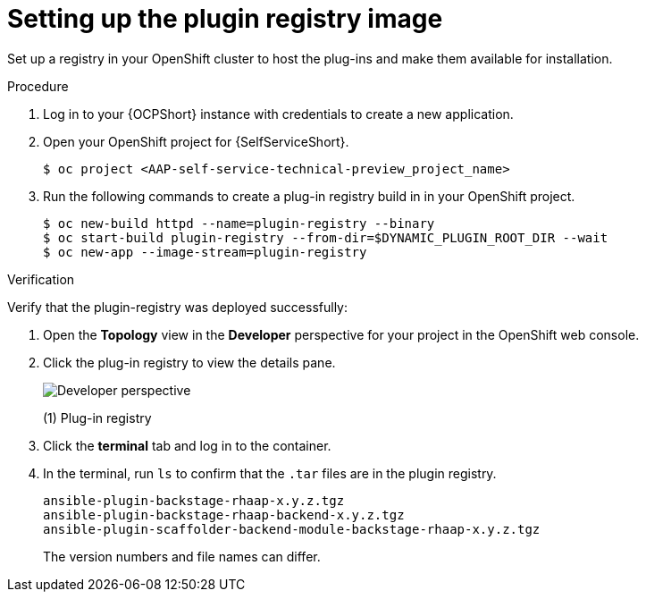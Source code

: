 :_mod-docs-content-type: PROCEDURE

[id="self-service-setup-registry-image_{context}"]
= Setting up the plugin registry image

Set up a registry in your OpenShift cluster to host the plug-ins and make them available for installation.

.Procedure

. Log in to your {OCPShort} instance with credentials to create a new application.
. Open your OpenShift project for {SelfServiceShort}.
+
----
$ oc project <AAP-self-service-technical-preview_project_name>
----
. Run the following commands to create a plug-in registry build in in your OpenShift project.
+
----
$ oc new-build httpd --name=plugin-registry --binary
$ oc start-build plugin-registry --from-dir=$DYNAMIC_PLUGIN_ROOT_DIR --wait
$ oc new-app --image-stream=plugin-registry
----

.Verification

Verify that the plugin-registry was deployed successfully:

. Open the *Topology* view in the *Developer* perspective for your project in the OpenShift web console.
. Click the plug-in registry to view the details pane. 
+
image::self-service-plugin-registry.png[Developer perspective]
+
(1) Plug-in registry
. Click the *terminal* tab and log in to the container.
. In the terminal, run `ls` to confirm that the `.tar` files are in the plugin registry.
+
----
ansible-plugin-backstage-rhaap-x.y.z.tgz
ansible-plugin-backstage-rhaap-backend-x.y.z.tgz
ansible-plugin-scaffolder-backend-module-backstage-rhaap-x.y.z.tgz
----
+
The version numbers and file names can differ.

